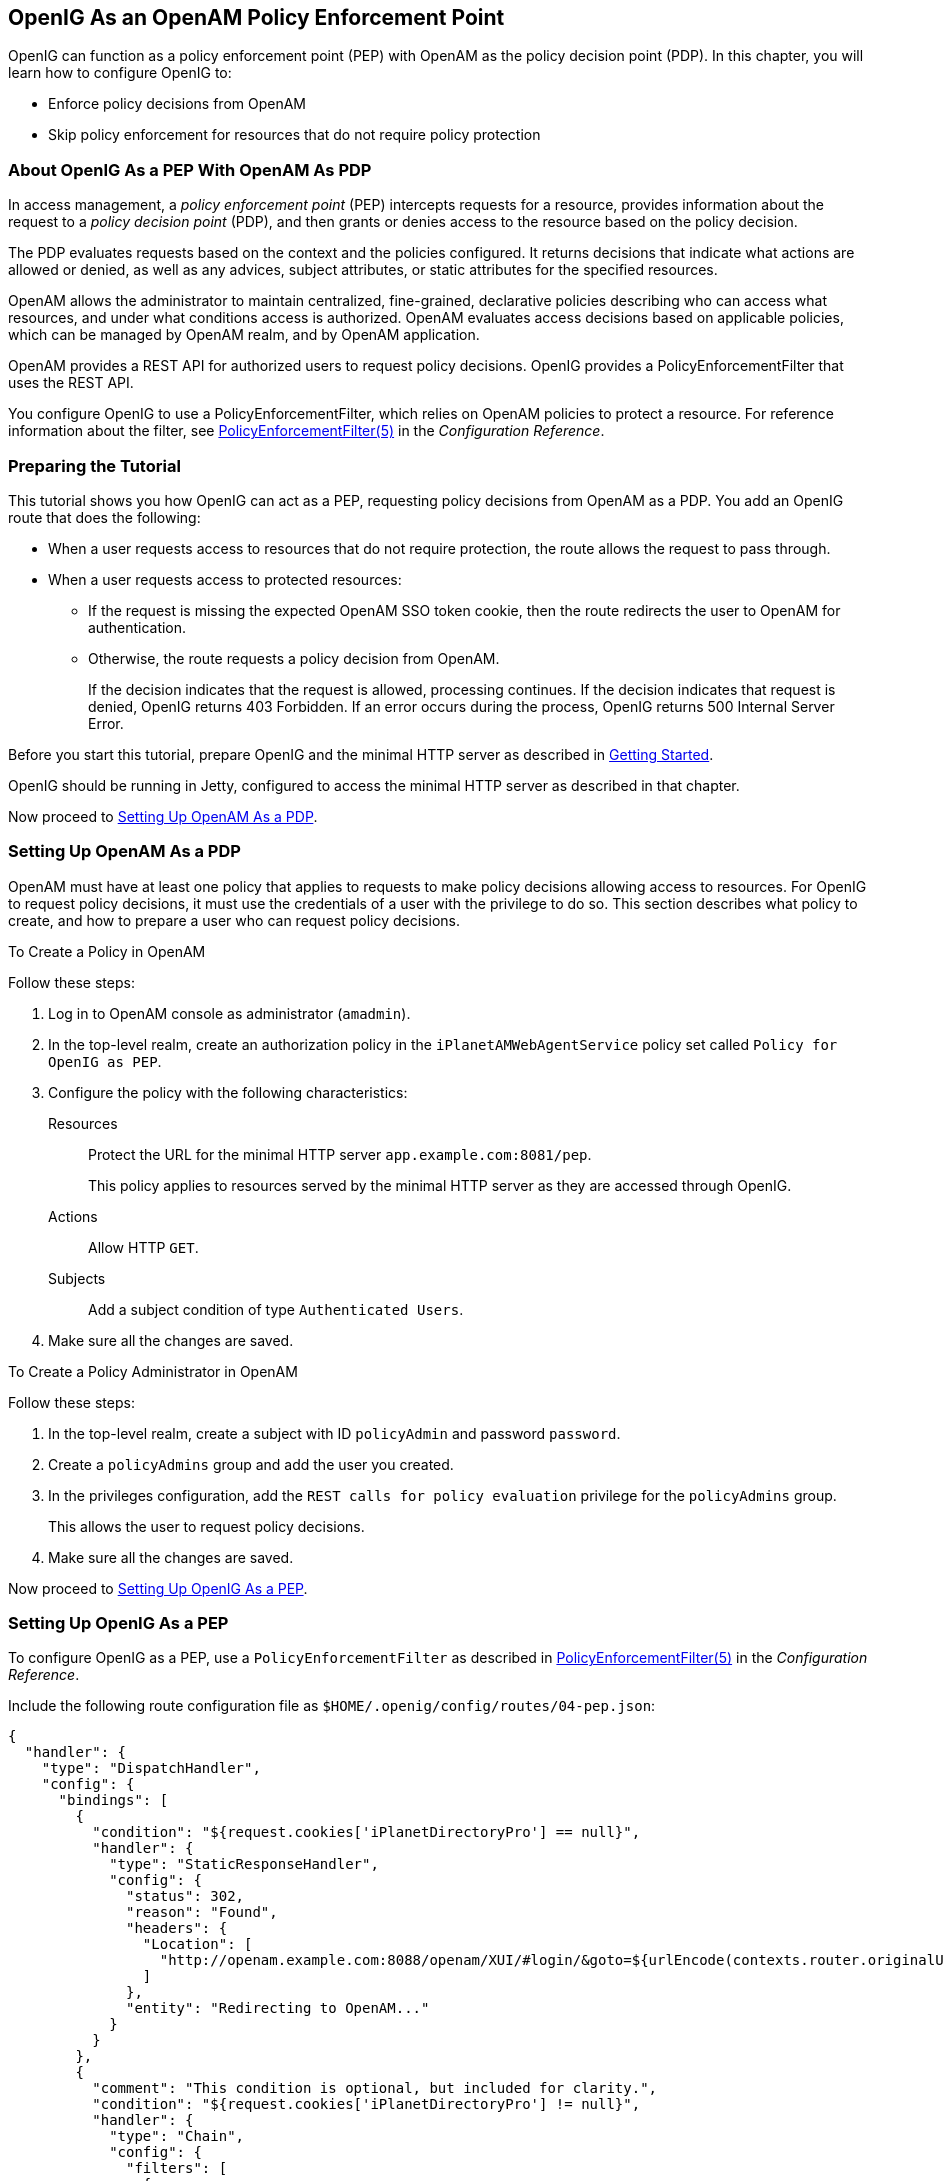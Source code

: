 ////
  The contents of this file are subject to the terms of the Common Development and
  Distribution License (the License). You may not use this file except in compliance with the
  License.
 
  You can obtain a copy of the License at legal/CDDLv1.0.txt. See the License for the
  specific language governing permission and limitations under the License.
 
  When distributing Covered Software, include this CDDL Header Notice in each file and include
  the License file at legal/CDDLv1.0.txt. If applicable, add the following below the CDDL
  Header, with the fields enclosed by brackets [] replaced by your own identifying
  information: "Portions copyright [year] [name of copyright owner]".
 
  Copyright 2017 ForgeRock AS.
  Portions Copyright 2024 3A Systems LLC.
////

:figure-caption!:
:example-caption!:
:table-caption!:


[#chap-pep]
== OpenIG As an OpenAM Policy Enforcement Point

OpenIG can function as a policy enforcement point (PEP) with OpenAM as the policy decision point (PDP). In this chapter, you will learn how to configure OpenIG to:

* Enforce policy decisions from OpenAM

* Skip policy enforcement for resources that do not require policy protection


[#about-pep]
=== About OpenIG As a PEP With OpenAM As PDP

In access management, a __policy enforcement point__ (PEP) intercepts requests for a resource, provides information about the request to a __policy decision point__ (PDP), and then grants or denies access to the resource based on the policy decision.

The PDP evaluates requests based on the context and the policies configured. It returns decisions that indicate what actions are allowed or denied, as well as any advices, subject attributes, or static attributes for the specified resources.

OpenAM allows the administrator to maintain centralized, fine-grained, declarative policies describing who can access what resources, and under what conditions access is authorized. OpenAM evaluates access decisions based on applicable policies, which can be managed by OpenAM realm, and by OpenAM application.

OpenAM provides a REST API for authorized users to request policy decisions. OpenIG provides a PolicyEnforcementFilter that uses the REST API.

You configure OpenIG to use a PolicyEnforcementFilter, which relies on OpenAM policies to protect a resource. For reference information about the filter, see xref:../reference/filters-conf.adoc#PolicyEnforcementFilter[PolicyEnforcementFilter(5)] in the __Configuration Reference__.


[#pep-before-you-start]
=== Preparing the Tutorial

This tutorial shows you how OpenIG can act as a PEP, requesting policy decisions from OpenAM as a PDP. You add an OpenIG route that does the following:

* When a user requests access to resources that do not require protection, the route allows the request to pass through.

* When a user requests access to protected resources:

** If the request is missing the expected OpenAM SSO token cookie, then the route redirects the user to OpenAM for authentication.

** Otherwise, the route requests a policy decision from OpenAM.
+
If the decision indicates that the request is allowed, processing continues. If the decision indicates that request is denied, OpenIG returns 403 Forbidden. If an error occurs during the process, OpenIG returns 500 Internal Server Error.


Before you start this tutorial, prepare OpenIG and the minimal HTTP server as described in xref:chap-quickstart.adoc#chap-quickstart[Getting Started].

OpenIG should be running in Jetty, configured to access the minimal HTTP server as described in that chapter.

Now proceed to xref:#pdp-conf[Setting Up OpenAM As a PDP].


[#pdp-conf]
=== Setting Up OpenAM As a PDP

OpenAM must have at least one policy that applies to requests to make policy decisions allowing access to resources. For OpenIG to request policy decisions, it must use the credentials of a user with the privilege to do so. This section describes what policy to create, and how to prepare a user who can request policy decisions.

[#pdp-conf-policy]
.To Create a Policy in OpenAM
====
Follow these steps:

. Log in to OpenAM console as administrator (`amadmin`).

. In the top-level realm, create an authorization policy in the `iPlanetAMWebAgentService` policy set called `Policy for OpenIG as PEP`.

. Configure the policy with the following characteristics:
+
--

Resources::
Protect the URL for the minimal HTTP server `app.example.com:8081/pep`.
+
This policy applies to resources served by the minimal HTTP server as they are accessed through OpenIG.

Actions::
Allow HTTP `GET`.

Subjects::
Add a subject condition of type `Authenticated Users`.

--

. Make sure all the changes are saved.

====

[#pdp-conf-admin]
.To Create a Policy Administrator in OpenAM
====
Follow these steps:

. In the top-level realm, create a subject with ID `policyAdmin` and password `password`.

. Create a `policyAdmins` group and add the user you created.

. In the privileges configuration, add the `REST calls for policy evaluation` privilege for the `policyAdmins` group.
+
This allows the user to request policy decisions.

. Make sure all the changes are saved.

====
Now proceed to xref:#pep-conf[Setting Up OpenIG As a PEP].


[#pep-conf]
=== Setting Up OpenIG As a PEP

To configure OpenIG as a PEP, use a `PolicyEnforcementFilter` as described in xref:../reference/filters-conf.adoc#PolicyEnforcementFilter[PolicyEnforcementFilter(5)] in the __Configuration Reference__.

Include the following route configuration file as `$HOME/.openig/config/routes/04-pep.json`:

[source, javascript]
----
{
  "handler": {
    "type": "DispatchHandler",
    "config": {
      "bindings": [
        {
          "condition": "${request.cookies['iPlanetDirectoryPro'] == null}",
          "handler": {
            "type": "StaticResponseHandler",
            "config": {
              "status": 302,
              "reason": "Found",
              "headers": {
                "Location": [
                  "http://openam.example.com:8088/openam/XUI/#login/&goto=${urlEncode(contexts.router.originalUri)}"
                ]
              },
              "entity": "Redirecting to OpenAM..."
            }
          }
        },
        {
          "comment": "This condition is optional, but included for clarity.",
          "condition": "${request.cookies['iPlanetDirectoryPro'] != null}",
          "handler": {
            "type": "Chain",
            "config": {
              "filters": [
                {
                  "type": "PolicyEnforcementFilter",
                  "config": {
                    "openamUrl": "http://openam.example.com:8088/openam/",
                    "pepUsername": "policyAdmin",
                    "pepPassword": "password",
                    "ssoTokenSubject": "${request.cookies['iPlanetDirectoryPro'][0].value}"
                  }
                }
              ],
              "handler": "ClientHandler"
            }
          }
        }
      ]
    }
  },
  "condition": "${matches(request.uri.path, '^/pep') and not contains(request.uri.path, 'not-enforced')}"
}
----
On Windows, the file name should be `%appdata%\OpenIG\config\routes\04-pep.json`.
Notice the following features of the new route:

* If the request path contains `not-enforced`, the route is skipped.
+
This is similar to the not-enforced URL behavior of OpenAM policy agents.

* The main `DispatchHandler` has the following bindings:
+

** If the request is missing an `iPlanetDirectoryPro` SSO cookie, the `StaticResponseHandler` redirects to OpenAM for authentication, with a `goto` parameter to have OpenAM redirect back to the request URL on successful authentication.
+
When redirecting to OpenAM, OpenIG uses the XUI URL. If you use the classic UI, adjust the location accordingly.
+
Adding other parameters is left as an exercise for the reader. See the OpenAM documentation for details.

** Otherwise, the `PolicyEnforcementFilter` uses the SSO cookie value to identify the subject making the request, and calls to OpenAM for a policy decision.
+
On success, the `PolicyEnforcementFilter` lets processing continue, and the resource is returned in response to the request.


* The route matches requests to `/pep`.

Now proceed to xref:#pep-trying-it-out[Test the Setup].


[#pep-trying-it-out]
=== Test the Setup

To test your configuration, log out of OpenAM and then try the following:

* Browse to link:http://openig.example.com:8080/pep/not-enforced/[http://openig.example.com:8080/pep/not-enforced/, window=\_blank].
+
Because the request URI contains `not-enforced`, the condition does not match the route in `04-pep.json`. The request uses the default OpenIG route and is dispatched directly to the minimal HTTP server. The request does not go through the PEP, and no access control is performed by OpenIG.

* Browse to link:http://openig.example.com:8080/pep/[http://openig.example.com:8080/pep/, window=\_blank].
+
OpenIG redirects you to OpenAM for authentication, where you can log in as user `demo`, password `changeit`.
+
On successful authentication, OpenAM redirects you back to the request URL, and OpenIG requests a policy decision with the SSO cookie value.
+
OpenAM returns a policy decision granting access to the resource, and OpenIG allows the minimal HTTP server to return its home page.




